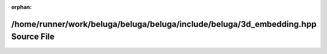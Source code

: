 .. meta::51bf4bcdbbe3fdb47f63c03fd3a61e661b31a1d126ae1bd4dca0f8148168b51e50e29baf8b82aff186edce898b3e7890e10961924919891ef66a73b378b97fee

:orphan:

.. title:: Beluga: /home/runner/work/beluga/beluga/beluga/include/beluga/3d_embedding.hpp Source File

/home/runner/work/beluga/beluga/beluga/include/beluga/3d\_embedding.hpp Source File
===================================================================================

.. container:: doxygen-content

   
   .. raw:: html
     :file: 3d__embedding_8hpp_source.html
